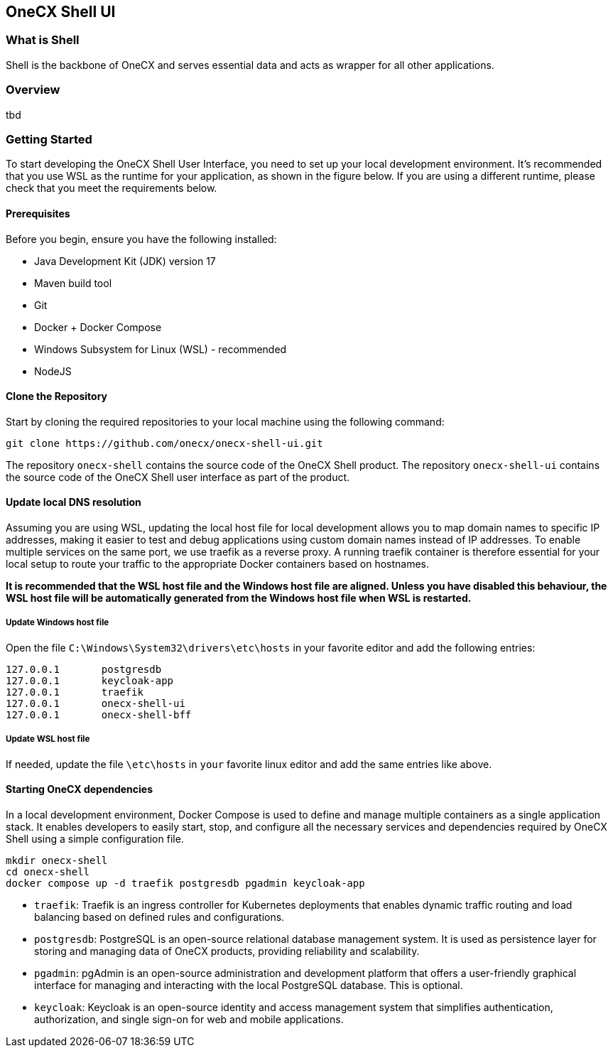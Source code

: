 == OneCX Shell UI


=== What is Shell
Shell is the backbone of OneCX and serves essential data and acts as wrapper for all other applications.


=== Overview
tbd


=== Getting Started
To start developing the OneCX Shell User Interface, you need to
set up your local development environment. It’s recommended that you use
WSL as the runtime for your application, as shown in the figure below.
If you are using a different runtime, please check that you meet the
requirements below.

==== Prerequisites

Before you begin, ensure you have the following installed:

* Java Development Kit (JDK) version 17
* Maven build tool
* Git
* Docker + Docker Compose
* Windows Subsystem for Linux (WSL) - recommended
* NodeJS

==== Clone the Repository

Start by cloning the required repositories to your local machine using
the following command:

[source,bash]
----
git clone https://github.com/onecx/onecx-shell-ui.git
----

The repository `onecx-shell` contains the source code of
the OneCX Shell product. 
The repository `onecx-shell-ui` contains the source code of
the OneCX Shell user interface as part of the product. 

==== Update local DNS resolution
Assuming you are using WSL, updating the local host file for local 
development allows you to map domain names to specific IP addresses,
making it easier to test and debug applications using custom domain names
instead of IP addresses. To enable multiple services on the same port,
we use traefik as a reverse proxy. A running traefik container is 
therefore essential for your local setup to route your traffic to the
appropriate Docker containers based on hostnames.

*It is recommended that the WSL host file and the Windows host file are aligned.
Unless you have disabled this behaviour, the WSL host file will be automatically
generated from the Windows host file when WSL is restarted.*

===== Update Windows host file
Open the file `C:\Windows\System32\drivers\etc\hosts` in your favorite
editor and add the following entries:

[source,bash]
----
127.0.0.1       postgresdb
127.0.0.1       keycloak-app
127.0.0.1       traefik
127.0.0.1       onecx-shell-ui
127.0.0.1       onecx-shell-bff
----

===== Update WSL host file
If needed, update the file `\etc\hosts` in `your` favorite linux editor and add the
same entries like above.

==== Starting OneCX dependencies
In a local development environment, Docker Compose is used to define and
manage multiple containers as a single application stack. It enables
developers to easily start, stop, and configure all the necessary
services and dependencies required by OneCX Shell using a
simple configuration file.

[source,bash]
----
mkdir onecx-shell
cd onecx-shell
docker compose up -d traefik postgresdb pgadmin keycloak-app
----

* `traefik`: Traefik is an ingress controller for Kubernetes deployments
that enables dynamic traffic routing and load balancing based on defined
rules and configurations.
* `postgresdb`: PostgreSQL is an open-source relational database
management system. It is used as persistence layer for storing and
managing data of OneCX products, providing reliability and
scalability.
* `pgadmin`: pgAdmin is an open-source administration and development
platform that offers a user-friendly graphical interface for managing
and interacting with the local PostgreSQL database.
This is optional. 
* `keycloak`: Keycloak is an open-source identity and access management
system that simplifies authentication, authorization, and single sign-on
for web and mobile applications.